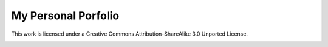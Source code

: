 My Personal Porfolio
====================

This work is licensed under a Creative Commons Attribution-ShareAlike 3.0 Unported License.

.. image:: http://i.creativecommons.org/l/by-sa/3.0/88x31.png
    :target: http://creativecommons.org/licenses/by-sa/3.0/deed.en_US

